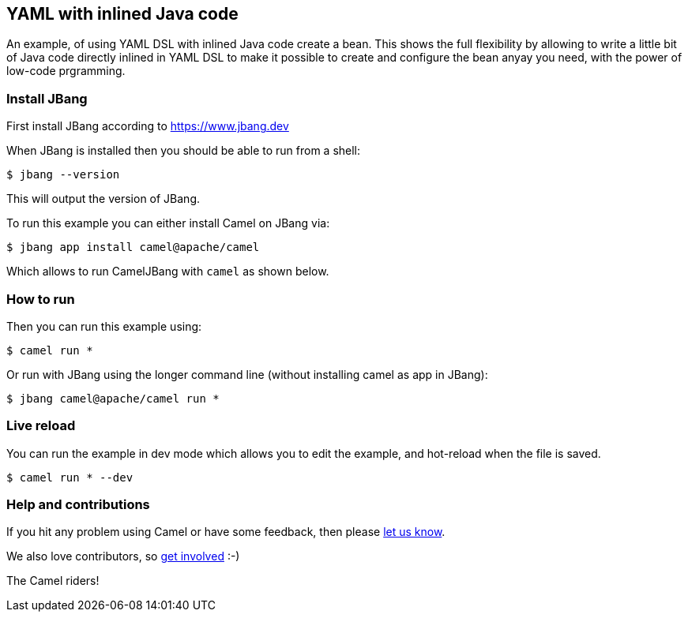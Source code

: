 == YAML with inlined Java code

An example, of using YAML DSL with inlined Java code create a bean.
This shows the full flexibility by allowing to write a little bit of Java code
directly inlined in YAML DSL to make it possible to create and configure the bean
anyay you need, with the power of low-code prgramming.


=== Install JBang

First install JBang according to https://www.jbang.dev

When JBang is installed then you should be able to run from a shell:

[source,sh]
----
$ jbang --version
----

This will output the version of JBang.

To run this example you can either install Camel on JBang via:

[source,sh]
----
$ jbang app install camel@apache/camel
----

Which allows to run CamelJBang with `camel` as shown below.

=== How to run

Then you can run this example using:

[source,sh]
----
$ camel run *
----

Or run with JBang using the longer command line (without installing camel as app in JBang):

[source,sh]
----
$ jbang camel@apache/camel run *
----


=== Live reload

You can run the example in dev mode which allows you to edit the example,
and hot-reload when the file is saved.

[source,sh]
----
$ camel run * --dev
----


=== Help and contributions

If you hit any problem using Camel or have some feedback, then please
https://camel.apache.org/community/support/[let us know].

We also love contributors, so
https://camel.apache.org/community/contributing/[get involved] :-)

The Camel riders!
